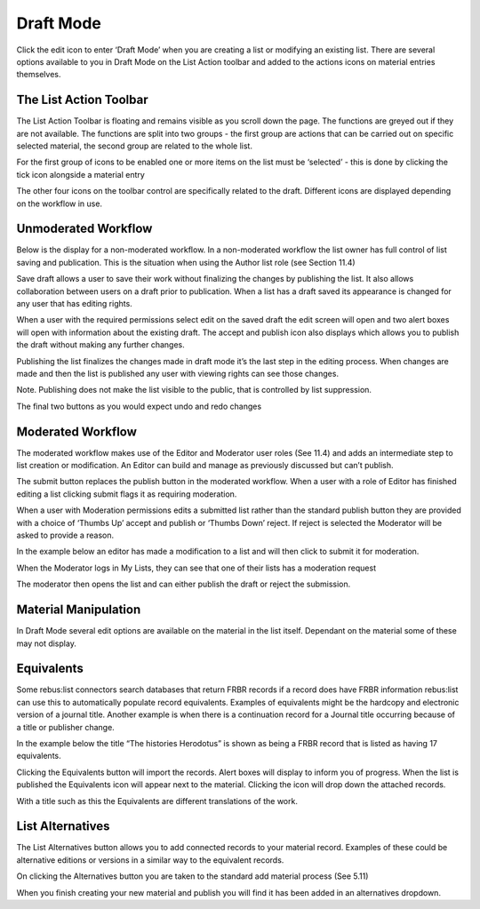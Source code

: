 Draft Mode
==========

Click the edit icon to enter ‘Draft Mode’ when you are creating a list
or modifying an existing list. There are several options available to
you in Draft Mode on the List Action toolbar and added to the actions
icons on material entries themselves.

.. |image| image:: media/image49.png

The List Action Toolbar
^^^^^^^^^^^^^^^^^^^^^^^

.. |image| image:: media/image50.png

The List Action Toolbar is floating and remains visible as you
scroll down the page. The functions are greyed out if they are not
available. The functions are split into two groups - the first group are
actions that can be carried out on specific selected material, the
second group are related to the whole list.

For the first group of icons to be enabled one or more items on the list
must be ‘selected’ - this is done by clicking the tick icon alongside a
material entry

.. |image| image:: media/image51.png

+-----------+------------------------------------------------------------------------------------------------------------------------------------------------------------------------------------------------------------------------------------------------------------+
| .. |image| image:: media/image52.png | Multiple items can be selected allowing you to perform actions on groups of material quickly. This box indicates how many materials have been selected. Clicking the box will select all items in the list.                                                |
+===========+============================================================================================================================================================================================================================================================+
| .. |image| image:: media/image53.png | Create a sublist from the selected materials. Materials can either be moved or copied to a new sublist. On selection the sublist metadata page is opened. (see Section 5.3)                                                                                |
+-----------+------------------------------------------------------------------------------------------------------------------------------------------------------------------------------------------------------------------------------------------------------------+
| .. |image| image:: media/image54.png | Append to an existing list. Materials can either be moved or copied to existing lists. On selection a search box is opened to allow you to choose the relevant list to append to - lists displayed depend on your roles and privileges. (see Section 12)   |
+-----------+------------------------------------------------------------------------------------------------------------------------------------------------------------------------------------------------------------------------------------------------------------+
| .. |image| image:: media/image55.png | Add Tag to material. Using this tool allows for the creation and addition of a tag to multiple items in a list.                                                                                                                                            |
+-----------+------------------------------------------------------------------------------------------------------------------------------------------------------------------------------------------------------------------------------------------------------------+

The other four icons on the toolbar control are specifically related to
the draft. Different icons are displayed depending on the workflow in
use.

Unmoderated Workflow
^^^^^^^^^^^^^^^^^^^^

.. |image| image:: media/image56.png

Below is the display for a non-moderated workflow. In a
non-moderated workflow the list owner has full control of list saving
and publication. This is the situation when using the Author list role
(see Section 11.4)

.. |image| image:: media/image57.png

Save draft allows a user to save their work without finalizing
the changes by publishing the list. It also allows collaboration between
users on a draft prior to publication. When a list has a draft saved its
appearance is changed for any user that has editing rights.

.. |image| image:: media/image58.png


When a user with the required permissions select edit on the saved draft
the edit screen will open and two alert boxes will open with information
about the existing draft. The accept and publish icon also displays
which allows you to publish the draft without making any further
changes.

.. |image| image:: media/image59.png

.. |image| image:: media/image60.png

Publishing the list finalizes the changes made in draft mode
it’s the last step in the editing process. When changes are made and
then the list is published any user with viewing rights can see those
changes.

Note. Publishing does not make the list visible to the public, that is
controlled by list suppression.

.. |image| image:: media/image61.png

.. |image| image:: media/image62.png

The final two buttons as you would expect undo and redo changes

Moderated Workflow
^^^^^^^^^^^^^^^^^^

The moderated workflow makes use of the Editor and Moderator user roles
(See 11.4) and adds an intermediate step to list creation or
modification. An Editor can build and manage as previously discussed but
can’t publish.

.. |image| image:: media/image63.png

The submit button replaces the publish button in the moderated
workflow. When a user with a role of Editor has finished editing a list
clicking submit flags it as requiring moderation.

.. |image| image:: media/image64.png

When a user with Moderation permissions edits a submitted list
rather than the standard publish button they are provided with a choice
of ‘Thumbs Up’ accept and publish or ‘Thumbs Down’ reject. If reject is
selected the Moderator will be asked to provide a reason.

In the example below an editor has made a modification to a list and
will then click to submit it for moderation.

.. |image| image:: media/image65.png

.. |image| image:: media/image66.png

When the Moderator logs in My Lists, they can see that one of
their lists has a moderation request

.. |image| image:: media/image67.png

The moderator then opens the list and can either publish the
draft or reject the submission.

Material Manipulation
^^^^^^^^^^^^^^^^^^^^^

.. |image| image:: media/image68.png

In Draft Mode several edit options are available on the
material in the list itself. Dependant on the material some of these may
not display.

+-----------+-------------------------------------------------------------------------------------------------------------------------------------------------------------+
| .. |image| image:: media/image70.png | Add new item after this one. This allows you to quickly add new material beneath the item you are working from in the list.                                 |
+===========+=============================================================================================================================================================+
| .. |image| image:: media/image71.png | Delete this item. This allows you to delete an item from this list it will not remove the item from the system if it is used in another list.               |
+-----------+-------------------------------------------------------------------------------------------------------------------------------------------------------------+
| .. |image| image:: media/image72.png | Move this item. This allows you to drag and drop an item to different positions in the list.                                                                |
+-----------+-------------------------------------------------------------------------------------------------------------------------------------------------------------+
| .. |image| image:: media/image73.png | Equivalents. This is a connector dependent tool for FRBR-ized records. If enabled it allows for the automatic population of record equivalents. (See 6.5)   |
+-----------+-------------------------------------------------------------------------------------------------------------------------------------------------------------+
| .. |image| image:: media/image74.png | Add list alternatives. This allows you to add alternative records such as different editions.(See 6.6)                                                      |
+-----------+-------------------------------------------------------------------------------------------------------------------------------------------------------------+
| .. |image| image:: media/image75.png   | This allows you to select the material for global editing by the ‘List Action’ tools.                                                                       |
+-----------+-------------------------------------------------------------------------------------------------------------------------------------------------------------+

Equivalents
^^^^^^^^^^^

Some rebus:list connectors search databases that return FRBR records if
a record does have FRBR information rebus:list can use this to
automatically populate record equivalents. Examples of equivalents might
be the hardcopy and electronic version of a journal title. Another
example is when there is a continuation record for a Journal title
occurring because of a title or publisher change.

.. |image| image:: media/image76.png

In the example below the title “The histories Herodotus” is
shown as being a FRBR record that is listed as having 17 equivalents.

Clicking the Equivalents button will import the records. Alert boxes
will display to inform you of progress. When the list is published the
Equivalents icon will appear next to the material. Clicking the icon
will drop down the attached records.

.. |image| image:: media/image77.png

With a title such as this the Equivalents are different
translations of the work.

List Alternatives
^^^^^^^^^^^^^^^^^

The List Alternatives button allows you to add connected records to your
material record. Examples of these could be alternative editions or
versions in a similar way to the equivalent records.

On clicking the Alternatives button you are taken to the standard add
material process (See 5.11)

When you finish creating your new material and publish you will find it
has been added in an alternatives dropdown.

.. |image| image:: media/image78.png

